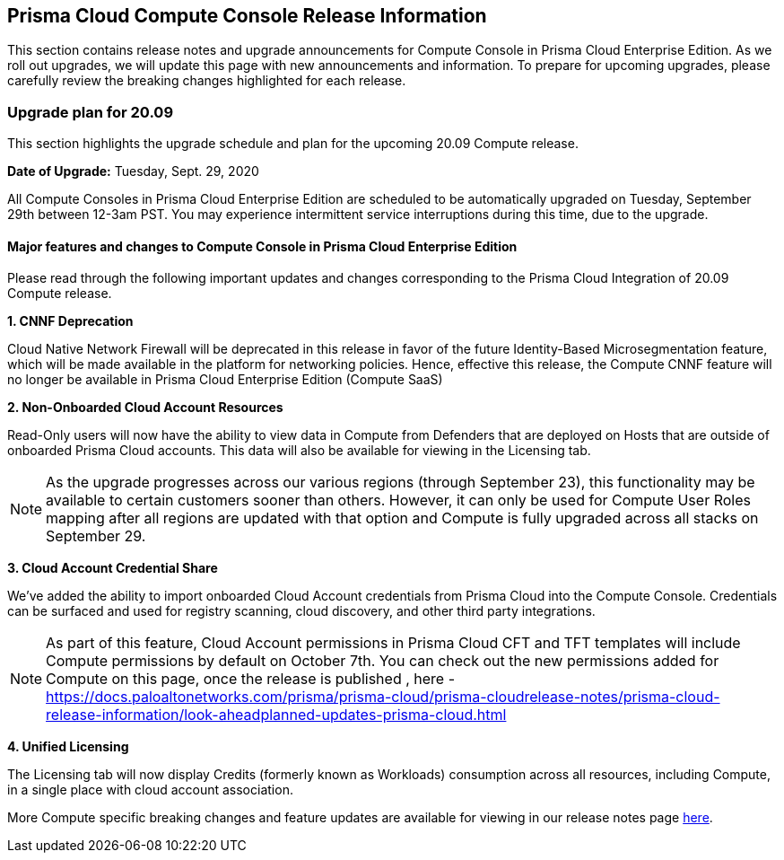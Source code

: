 == Prisma Cloud Compute Console Release Information

This section contains release notes and upgrade announcements for Compute Console in Prisma Cloud Enterprise Edition.
As we roll out upgrades, we will update this page with new announcements and information.
To prepare for upcoming upgrades, please carefully review the breaking changes highlighted for each release.


=== Upgrade plan for 20.09

This section highlights the upgrade schedule and plan for the upcoming 20.09 Compute release. 

**Date of Upgrade:** Tuesday, Sept. 29, 2020

All Compute Consoles in Prisma Cloud Enterprise Edition are scheduled to be automatically upgraded on Tuesday, September 29th between 12-3am PST. You may experience intermittent service interruptions during this time, due to the upgrade.


==== Major features and changes to Compute Console in Prisma Cloud Enterprise Edition

Please read through the following important updates and changes corresponding to the Prisma Cloud Integration of 20.09 Compute release.

**1. CNNF Deprecation**

Cloud Native Network Firewall will be deprecated in this release in favor of the future Identity-Based Microsegmentation feature, which will be made available in the platform for networking policies. Hence, effective this release, the Compute CNNF feature will no longer be available in Prisma Cloud Enterprise Edition (Compute SaaS)

**2. Non-Onboarded Cloud Account Resources**

Read-Only users will now have the ability to view data in Compute from Defenders that are deployed on Hosts that are outside of onboarded Prisma Cloud accounts. This data will also be available for viewing in the Licensing tab.

NOTE: As the upgrade progresses across our various regions (through September 23), this functionality may be available to certain customers sooner than others. However, it can only be used for Compute User Roles mapping after all regions are updated with that option and Compute is fully upgraded across all stacks on September 29. 

**3. Cloud Account Credential Share**

We’ve added the ability to import onboarded Cloud Account credentials from Prisma Cloud into the Compute Console. Credentials can be surfaced and used for registry scanning, cloud discovery, and other third party integrations.  

NOTE: As part of this feature, Cloud Account permissions in Prisma Cloud CFT and TFT templates will include Compute permissions by default on October 7th. You can check out the new permissions added for Compute on this page, once the release is published , here - https://docs.paloaltonetworks.com/prisma/prisma-cloud/prisma-cloudrelease-notes/prisma-cloud-release-information/look-aheadplanned-updates-prisma-cloud.html

**4. Unified Licensing**

The Licensing tab will now display Credits (formerly known as Workloads) consumption across all resources, including Compute, in a single place with cloud account association. 

More Compute specific breaking changes and feature updates are available for viewing in our release notes page https://docs.paloaltonetworks.com/prisma/prisma-cloud/20-09/prisma-cloud-compute-edition-release-notes/release-information/release-notes-20-09[here].
